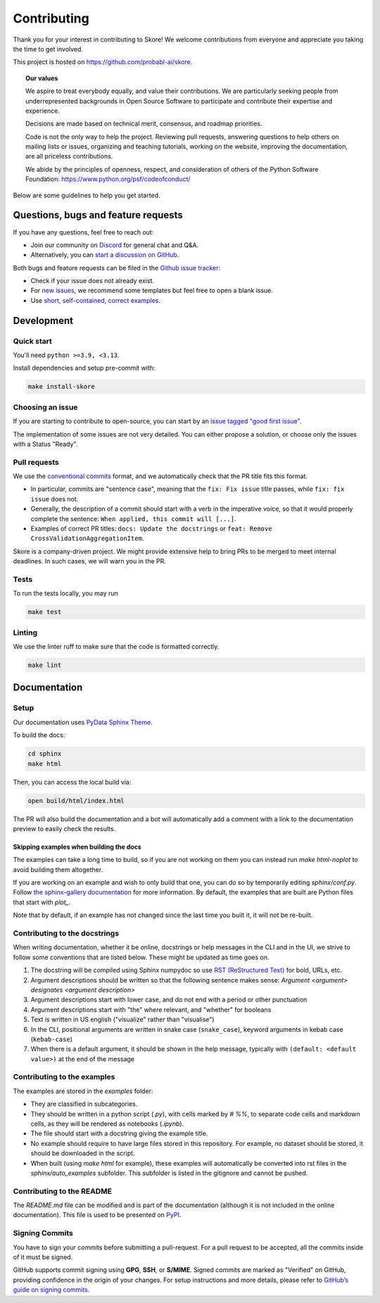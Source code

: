 .. _contributing:

============
Contributing
============

Thank you for your interest in contributing to Skore! We welcome contributions from
everyone and appreciate you taking the time to get involved.

This project is hosted on https://github.com/probabl-ai/skore.

.. topic:: **Our values**

    We aspire to treat everybody equally, and value their contributions.
    We are particularly seeking people from underrepresented backgrounds in Open Source
    Software to participate and contribute their expertise and experience.

    Decisions are made based on technical merit, consensus, and roadmap priorities.

    Code is not the only way to help the project. Reviewing pull requests, answering
    questions to help others on mailing lists or issues, organizing and teaching
    tutorials, working on the website, improving the documentation, are all priceless
    contributions.

    We abide by the principles of openness, respect, and consideration of others of the
    Python Software Foundation: https://www.python.org/psf/codeofconduct/

Below are some guidelines to help you get started.

Questions, bugs and feature requests
====================================

If you have any questions, feel free to reach out:

* Join our community on `Discord <https://discord.gg/scBZerAGwW>`_ for general chat and Q&A.
* Alternatively, you can `start a discussion on GitHub <https://github.com/probabl-ai/skore/discussions>`_.

Both bugs and feature requests can be filed in the `Github issue tracker <https://github.com/probabl-ai/skore/issues>`_:

* Check if your issue does not already exist.
* For `new issues <https://github.com/probabl-ai/skore/issues/new/choose>`_, we recommend some templates but feel free to open a blank issue.
* Use `short, self-contained, correct examples <http://sscce.org/>`_.

Development
===========

Quick start
-----------

You'll need ``python >=3.9, <3.13``.

Install dependencies and setup pre-commit with:

.. code-block:: bash

    make install-skore


Choosing an issue
-----------------

If you are starting to contribute to open-source, you can start by an `issue tagged "good first issue" <https://github.com/probabl-ai/skore/issues?q=is%3Aissue%20state%3Aopen%20label%3A%22good%20first%20issue%22>`_.

The implementation of some issues are not very detailed. You can either propose a solution, or choose only the issues with a Status "Ready".

Pull requests
-------------

We use the `conventional commits <https://www.conventionalcommits.org/en/v1.0.0/#summary>`_ format, and we automatically check that the PR title fits this format.

- In particular, commits are "sentence case", meaning that the ``fix: Fix issue`` title passes, while ``fix: fix issue`` does not.
- Generally, the description of a commit should start with a verb in the imperative voice, so that it would properly complete the sentence: ``When applied, this commit will [...]``.
- Examples of correct PR titles: ``docs: Update the docstrings`` or ``feat: Remove CrossValidationAggregationItem``.

Skore is a company-driven project. We might provide extensive help to bring PRs to be merged to meet internal deadlines. In such cases, we will warn you in the PR.


Tests
-----

To run the tests locally, you may run

.. code-block:: bash

    make test


Linting
-------

We use the linter ruff to make sure that the code is formatted correctly.

.. code-block:: bash

    make lint


Documentation
=============

Setup
-----

Our documentation uses `PyData Sphinx Theme <https://pydata-sphinx-theme.readthedocs.io/>`_.

To build the docs:

.. code-block:: bash

    cd sphinx
    make html

Then, you can access the local build via:

.. code-block:: bash

    open build/html/index.html

The PR will also build the documentation and a bot will automatically add a comment with a link to the documentation preview to easily check the results.

Skipping examples when building the docs
^^^^^^^^^^^^^^^^^^^^^^^^^^^^^^^^^^^^^^^^

The examples can take a long time to build, so if you are not working on them you can instead run `make html-noplot` to avoid building them altogether.

If you are working on an example and wish to only build that one, you can do so by temporarily editing `sphinx/conf.py`. Follow `the sphinx-gallery documentation <https://sphinx-gallery.github.io/stable/configuration.html#parsing-and-executing-examples-via-matching-patterns>`_ for more information.
By default, the examples that are built are Python files that start with `plot_`.

Note that by default, if an example has not changed since the last time you built it, it will not be re-built.

Contributing to the docstrings
------------------------------

When writing documentation, whether it be online, docstrings or help messages in the CLI and in the UI, we strive to follow some conventions that are listed below. These might be updated as time goes on.

#. The docstring will be compiled using Sphinx numpydoc so use `RST (ReStructured Text) <https://docs.open-mpi.org/en/v5.0.x/developers/rst-for-markdown-expats.html>`_ for bold, URLs, etc.
#. Argument descriptions should be written so that the following sentence makes sense: `Argument <argument> designates <argument description>`
#. Argument descriptions start with lower case, and do not end with a period or other punctuation
#. Argument descriptions start with "the" where relevant, and "whether" for booleans
#. Text is written in US english ("visualize" rather than "visualise")
#. In the CLI, positional arguments are written in snake case (``snake_case``), keyword arguments in kebab case (``kebab-case``)
#. When there is a default argument, it should be shown in the help message, typically with ``(default: <default value>)`` at the end of the message


Contributing to the examples
----------------------------

The examples are stored in the `examples` folder:

- They are classified in subcategories.
- They should be written in a python script (`.py`), with cells marked by `# %%`, to separate code cells and markdown cells, as they will be rendered as notebooks (`.ipynb`).
- The file should start with a docstring giving the example title.
- No example should require to have large files stored in this repository. For example, no dataset should be stored, it should be downloaded in the script.
- When built (using `make html` for example), these examples will automatically be converted into rst files in the `sphinx/auto_examples` subfolder. This subfolder is listed in the gitignore and cannot be pushed.

Contributing to the README
--------------------------

The `README.md` file can be modified and is part of the documentation (although it is not included in the online documentation).
This file is used to be presented on `PyPI <https://pypi.org/project/skore/#description>`_.

Signing Commits
---------------

You have to sign your commits before submitting a pull-request.
For a pull request to be accepted, all the commits inside of it must be signed.

GitHub supports commit signing using **GPG**, **SSH**, or **S/MIME**. Signed commits are marked as "Verified" on GitHub, providing confidence in the origin of your changes.
For setup instructions and more details, please refer to `GitHub’s guide on signing commits <https://docs.github.com/en/authentication/managing-commit-signature-verification/signing-commits>`_.
